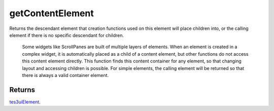 getContentElement
====================================================================================================

Returns the descendant element that creation functions used on this element will place children into, or the calling element if there is no specific descendant for children.

    Some widgets like ScrollPanes are built of multiple layers of elements. When an element is created in a complex widget, it is automatically placed as a child of a content element, but other functions do not access this content element directly. This function finds this content container for any element, so that changing layout and accessing children is possible. For simple elements, the calling element will be returned so that there is always a valid container element.

Returns
----------------------------------------------------------------------------------------------------

`tes3uiElement`_.

.. _`tes3uiElement`: ../../../lua/type/tes3uiElement.html
